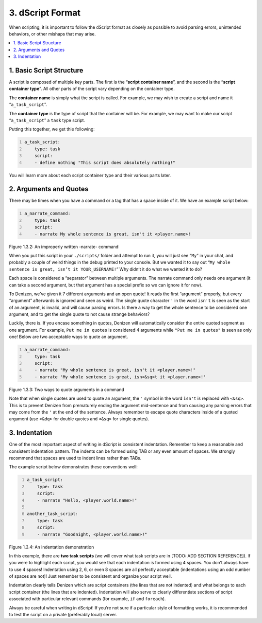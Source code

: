 =================
3. dScript Format
=================

When scripting, it is important to follow the dScript format as closely as
possible to avoid parsing errors, unintended behaviors, or other mishaps that
may arise.

.. contents::
  :local:

1. Basic Script Structure
-------------------------

A script is composed of multiple key parts. The first is the “**script container
name**”, and the second is the “**script container type**”. All other parts of
the script vary depending on the container type.

The **container name** is simply what the script is called. For example, we may
wish to create a script and name it “``a_task_script``”.

The **container type** is the type of script that the container will be. For
example, we may want to make our script “``a_task_script``” a ``task`` type
script.

Putting this together, we get thie following:

.. code:: yaml
  :number-lines:
  :name: figure1_3_1

  a_task_script:
      type: task
      script:
      - define nothing "This script does absolutely nothing!"

You will learn more about each script container type and their various parts
later.

2. Arguments and Quotes
-----------------------

There may be times when you have a command or a tag that has a space inside of
it. We have an example script below:

.. code:: yaml
  :name: figure1_3_2
  :number-lines:

  a_narrate_command:
      type: task
      script:
      - narrate My whole sentence is great, isn't it <player.name>!

.. rst-class:: figurecaption

Figure 1.3.2: An improperly written -narrate- command

When you put this script in your ``./scripts/`` folder and attempt to run it,
you will just see “``My``” in your chat, and probably a couple of weird things
in the debug printed to your console. But we wanted it to say out “``My whole
sentence is great, isn’t it YOUR_USERNAME!``” Why didn’t it do what we wanted it
to do?

Each space is considered a “separator” between multiple arguments. The narrate
command only needs one argument (it can take a second argument, but that
argument has a special prefix so we can ignore it for now).

To Denizen, we’ve given it 7 different arguments and an open quote! It reads the
first “argument” properly, but every “argument” afterwards is ignored and seen
as weird. The single quote character ``'`` in the word ``isn't`` is seen as the
start of an argument, is invalid, and will cause parsing errors. Is there a way
to get the whole sentence to be considered one argument, and to get the single
quote to not cause strange behaviors?

Luckily, there is. If you encase something in quotes, Denizen will automatically
consider the entire quoted segment as one argument. For example, ``Put me in
quotes`` is considered 4 arguments while ``"Put me in quotes"`` is seen as only
one! Below are two acceptable ways to quote an argument.

.. code:: yaml
  :number-lines:
  :name: _figure1_3_3

  a_narrate_command:
      type: task
      script:
      - narrate "My whole sentence is great, isn't it <player.name>!"
      - narrate 'My whole sentence is great, isn<&sq>t it <player.name>!'

.. rst-class:: figurecaption

Figure 1.3.3: Two ways to quote arguments in a command

Note that when single quotes are used to quote an argument, the ``'`` symbol in
the word ``isn't`` is replaced with ``<&sq>``. This is to prevent Denizen from
prematurely ending the argument mid-sentence and from causing any parsing errors
that may come from the ``'`` at the end of the sentence. Always remember to
escape quote characters inside of a quoted argument (use ``<&dq>`` for double
quotes and ``<&sq>`` for single quotes).

3. Indentation
--------------

One of the most important aspect of writing in dScript is consistent
indentation. Remember to keep a reasonable and consistent indentation pattern.
The indents can be formed using TAB or any even amount of spaces. We strongly
recommend that spaces are used to indent lines rather than TABs.

The example script below demonstrates these conventions well:

.. code:: yaml
  :name: _figure1_3_4
  :number-lines:

  a_task_script:
      type: task
      script:
      - narrate "Hello, <player.world.name>!"

  another_task_script:
      type: task
      script:
      - narrate "Goodnight, <player.world.name>!"

.. rst-class:: figurecaption

Figure 1.3.4: An indentation demonstration

In this example, there are **two task scripts** (we will cover what task scripts
are in [TODO: ADD SECTION REFERENCE]). If you were to highlight each script,
you would see that each indentation is formed using 4 spaces. You don’t always
have to use 4 spaces! Indentation using 2, 6, or even 8 spaces are all perfectly
acceptable (indentations using an odd number of spaces are not)! Just remember
to be consistent and organize your script well.

Indentation clearly tells Denizen which are script containers (the lines that
are not indented) and what belongs to each script container (the lines that are
indented). Indentation will also serve to clearly differentiate sections of
script associated with particular relevant commands (for example, ``if`` and
``foreach``).

Always be careful when writing in dScript! If you’re not sure if a particular
style of formatting works, it is recommended to test the script on a private
(preferably local) server.

